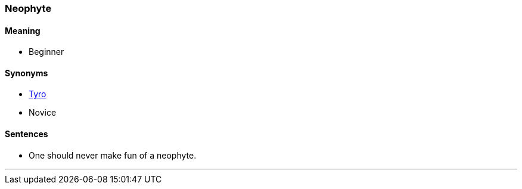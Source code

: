 === Neophyte

==== Meaning

* Beginner

==== Synonyms

* link:#_tyro[Tyro]
* Novice

==== Sentences

* One should never make fun of a [.underline]#neophyte#.

'''

